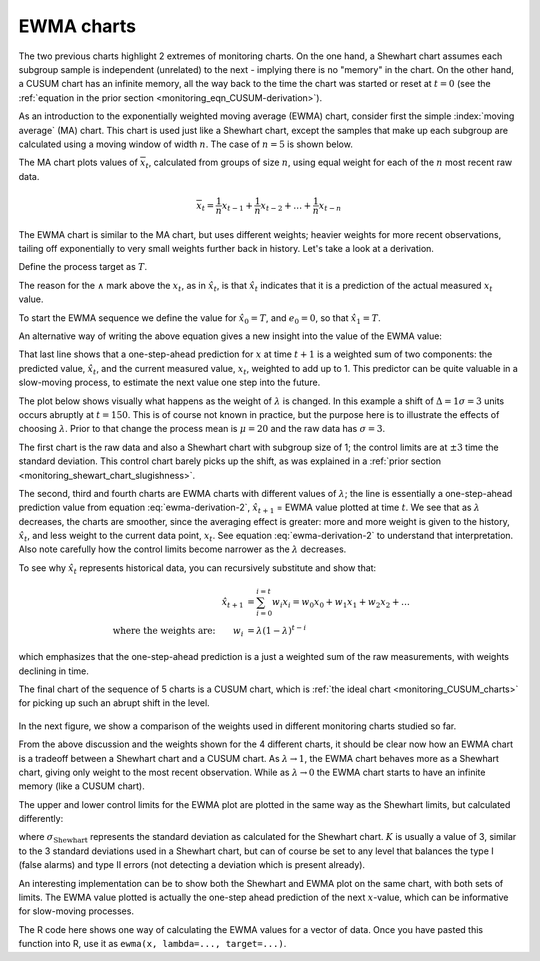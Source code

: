 .. _monitoring_EWMA:

EWMA charts
==============

.. index::
	see: exponentially weighted moving average; EWMA
	pair: EWMA; process monitoring

The two previous charts highlight 2 extremes of monitoring charts. On the one hand, a Shewhart chart assumes each subgroup sample is independent (unrelated) to the next - implying there is no "memory" in the chart. On the other hand, a CUSUM chart has an infinite memory, all the way back to the time the chart was started or reset at :math:`t=0` (see the :ref:`equation in the prior section <monitoring_eqn_CUSUM-derivation>`).

As an introduction to the exponentially weighted moving average (EWMA) chart, consider first the simple :index:`moving average` (MA) chart. This chart is used just like a Shewhart chart, except the samples that make up each subgroup are calculated using a moving window of width :math:`n`. The case of :math:`n=5` is shown below.

.. image:: ../figures/monitoring/explain-moving-average-data-source.png
	:width: 800px
	:align: left
	:scale: 50
	:alt: fake width

The MA chart plots values of :math:`\overline{x}_t`, calculated from groups of size :math:`n`, using equal weight for each of the :math:`n` most recent raw data.

.. math::	
	
	\overline{x}_t = \frac{1}{n}x_{t-1} + \frac{1}{n}x_{t-2} + \ldots + \frac{1}{n}x_{t-n}

The EWMA chart is similar to the MA chart, but uses different weights; heavier weights for more recent observations, tailing off exponentially to very small weights further back in history. Let's take a look at a derivation. 

Define the process target as :math:`T`.

.. math:: 
	:label: ewma-derivation-1
	
		\begin{array}{lcrcl}
			\text{Let}  \qquad\qquad && x_t                              &=& \text{new data measurement}\\
			\text{let}  \qquad\qquad && e_t                              &=& x_t - \hat{x}_t \\
			\text{where}             && \hat{x}_t                        &=& \hat{x}_{t-1} + \lambda e_{t-1} \qquad\qquad \\
			\text{shifting everything one step forward:}&& \hat{x}_{t+1} &=& \hat{x}_{t}   + \lambda e_{t}\\
		\end{array}

The reason for the :math:`\wedge` mark above the :math:`x_t`, as in :math:`\hat{x}_t`, is that :math:`\hat{x}_t` indicates that it is a prediction of the actual measured :math:`x_t` value. 
		
To start the EWMA sequence we define the value for :math:`\hat{x}_0 = T`, and :math:`e_0 = 0`, so that :math:`\hat{x}_1 = T`. 

An alternative way of writing the above equation gives a new insight into the value of the EWMA value:

.. math:: 
	:label: ewma-derivation-2
	
		\begin{array}{lcrclcl}
			x_t = \text{new data}\qquad		&& \hat{x}_{t+1} &=& \hat{x}_{t}   + \lambda e_{t}\qquad\qquad	& \text{where}\,\, e_t = x_t - \hat{x}_t \\
			\text{Substituting in the error}&& \hat{x}_{t+1} &=& \hat{x}_{t}   + \lambda \left(x_t - \hat{x}_t\right)     \\
											&& \hat{x}_{t+1} &=& \left(1-\lambda \right)\hat{x}_{t}   + \lambda x_t  \\
		\end{array}

That last line shows that a one-step-ahead prediction for :math:`x` at time :math:`t+1` is a weighted sum of two components: the predicted value, :math:`\hat{x}_t`, and the current measured value, :math:`x_t`, weighted to add up to 1. This predictor can be quite valuable in a slow-moving process, to estimate the next value one step into the future.

The plot below shows visually what happens as the weight of :math:`\lambda` is changed. In this example a shift of :math:`\Delta = 1\sigma = 3` units occurs abruptly at :math:`t=150`. This is of course not known in practice, but the purpose here is to illustrate the effects of choosing :math:`\lambda`. Prior to that change the process mean is :math:`\mu=20` and the raw data has :math:`\sigma = 3`. 

The first chart is the raw data and also a Shewhart chart with subgroup size of 1; the control limits are at :math:`\pm 3` time the standard deviation. This control chart barely picks up the shift, as was explained in a :ref:`prior section <monitoring_shewart_chart_slugishness>`.

The second, third and fourth charts are EWMA charts with different values of :math:`\lambda`; the line is essentially a one-step-ahead prediction value from equation :eq:`ewma-derivation-2`, :math:`\hat{x}_{t+1}` = EWMA value plotted at time :math:`t`. We see that as :math:`\lambda` decreases, the charts are smoother, since the averaging effect is greater: more and more weight is given to the history, :math:`\hat{x}_{t}`, and less weight to the current data point, :math:`x_t`.  See equation :eq:`ewma-derivation-2` to understand that interpretation. Also note carefully how the control limits become narrower as the :math:`\lambda` decreases.

To see why :math:`\hat{x}_{t}` represents historical data, you can recursively substitute and show that:

.. math::
	
	\hat{x}_{t+1} &= \sum_{i=0}^{i=t}{w_i x_i} = w_0x_0 + w_1x_1 + w_2x_2 + \ldots \\
	\text{where the weights are:} \qquad w_i &= \lambda (1-\lambda)^{t-i}

which emphasizes that the one-step-ahead prediction is a just a weighted sum of the raw measurements, with weights declining in time. 

The final chart of the sequence of 5 charts is a CUSUM chart, which is :ref:`the ideal chart <monitoring_CUSUM_charts>` for picking up such an abrupt shift in the level. 

.. figure:: ../figures/monitoring/explain-EWMA.png
	:width: 750px
	:align: center
	:scale: 80

In the next figure, we show a comparison of the weights used in different monitoring charts studied so far.

From the above discussion and the weights shown for the 4 different charts, it should be clear now how an EWMA chart is a tradeoff between a Shewhart chart and a CUSUM chart. As :math:`\lambda \rightarrow 1`, the EWMA chart behaves more as a Shewhart chart, giving only weight to the most recent observation. While as :math:`\lambda \rightarrow 0` the EWMA chart starts to have an infinite memory (like a CUSUM chart).

.. image:: ../figures/monitoring/explain-weights-for-process-monitoring.png
	:alt: ../figures/monitoring/explain-weights-for-process-monitoring.R
	:width: 900px
	:align: center
	:scale: 65
	
.. FAKE WIDTH ABOVE
	
The upper and lower control limits for the EWMA plot are plotted in the same way as the Shewhart limits, but calculated differently:

.. math::
	:label: ewma-limits
	
	\begin{array}{rcccl} 
		 \text{LCL} = \overline{\overline{x}} - K \cdot \sigma_{\text{Shewhart}}\sqrt{\frac{\displaystyle \lambda}{\displaystyle 2-\lambda}} &&  &&  \text{UCL} = \overline{\overline{x}} + K \cdot \sigma_{\text{Shewhart}} \sqrt{\frac{\displaystyle \lambda}{\displaystyle 2-\lambda}}
	\end{array} 

where :math:`\sigma_{\text{Shewhart}}` represents the standard deviation as calculated for the Shewhart chart. :math:`K` is usually a value of 3, similar to the 3 standard deviations used in a Shewhart chart, but can of course be set to any level that balances the type I (false alarms) and type II errors (not detecting a deviation which is present already). 

An interesting implementation can be to show both the Shewhart and EWMA plot on the same chart, with both sets of limits. The EWMA value plotted is actually the one-step ahead prediction of the next :math:`x`-value, which can be informative for slow-moving processes.

The R code here shows one way of calculating the EWMA values for a vector of data. Once you have pasted this function into R, use it as ``ewma(x, lambda=..., target=...)``.

.. dcl:: R
	:height: 450px

	ewma <- function(x, lambda, target=x[1]){
	    N <- length(x)
	    y <- numeric(N)
	    y[1] = target
	    for (k in 2:N){
	        error = x[k - 1] - y[k - 1]
	        y[k] = y[k - 1] + lambda*error
	    }
	return(y)
	}
	
	# Try using this function now:
	x <- c(5, 4, 5, 4, 5, 4, 5)
	ewma(x, lambda = 0.6, target = 5)


.. EWMA can detect both changes in level and changes in variance
.. TODO: After introducing concept, show why Shewhart fails with heavy autocorr. Have to increase Shewhart N, or widen the limits.



